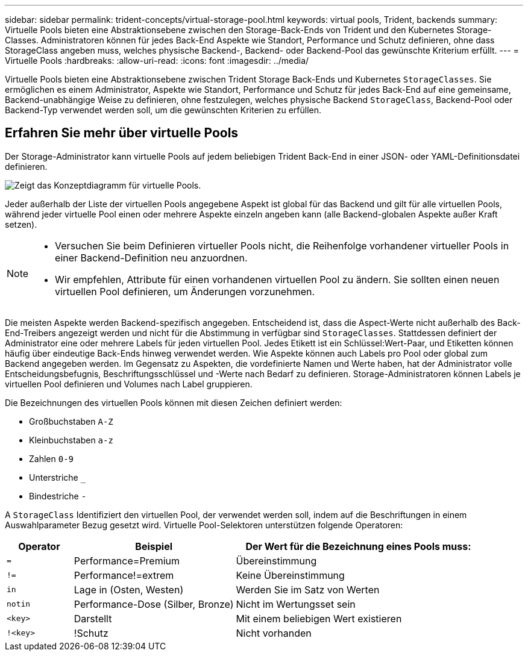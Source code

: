 ---
sidebar: sidebar 
permalink: trident-concepts/virtual-storage-pool.html 
keywords: virtual pools, Trident, backends 
summary: Virtuelle Pools bieten eine Abstraktionsebene zwischen den Storage-Back-Ends von Trident und den Kubernetes Storage-Classes. Administratoren können für jedes Back-End Aspekte wie Standort, Performance und Schutz definieren, ohne dass StorageClass angeben muss, welches physische Backend-, Backend- oder Backend-Pool das gewünschte Kriterium erfüllt. 
---
= Virtuelle Pools
:hardbreaks:
:allow-uri-read: 
:icons: font
:imagesdir: ../media/


[role="lead"]
Virtuelle Pools bieten eine Abstraktionsebene zwischen Trident Storage Back-Ends und Kubernetes `StorageClasses`. Sie ermöglichen es einem Administrator, Aspekte wie Standort, Performance und Schutz für jedes Back-End auf eine gemeinsame, Backend-unabhängige Weise zu definieren, ohne festzulegen, welches physische Backend `StorageClass`, Backend-Pool oder Backend-Typ verwendet werden soll, um die gewünschten Kriterien zu erfüllen.



== Erfahren Sie mehr über virtuelle Pools

Der Storage-Administrator kann virtuelle Pools auf jedem beliebigen Trident Back-End in einer JSON- oder YAML-Definitionsdatei definieren.

image::virtual_storage_pools.png[Zeigt das Konzeptdiagramm für virtuelle Pools.]

Jeder außerhalb der Liste der virtuellen Pools angegebene Aspekt ist global für das Backend und gilt für alle virtuellen Pools, während jeder virtuelle Pool einen oder mehrere Aspekte einzeln angeben kann (alle Backend-globalen Aspekte außer Kraft setzen).

[NOTE]
====
* Versuchen Sie beim Definieren virtueller Pools nicht, die Reihenfolge vorhandener virtueller Pools in einer Backend-Definition neu anzuordnen.
* Wir empfehlen, Attribute für einen vorhandenen virtuellen Pool zu ändern. Sie sollten einen neuen virtuellen Pool definieren, um Änderungen vorzunehmen.


====
Die meisten Aspekte werden Backend-spezifisch angegeben. Entscheidend ist, dass die Aspect-Werte nicht außerhalb des Back-End-Treibers angezeigt werden und nicht für die Abstimmung in verfügbar sind `StorageClasses`. Stattdessen definiert der Administrator eine oder mehrere Labels für jeden virtuellen Pool. Jedes Etikett ist ein Schlüssel:Wert-Paar, und Etiketten können häufig über eindeutige Back-Ends hinweg verwendet werden. Wie Aspekte können auch Labels pro Pool oder global zum Backend angegeben werden. Im Gegensatz zu Aspekten, die vordefinierte Namen und Werte haben, hat der Administrator volle Entscheidungsbefugnis, Beschriftungsschlüssel und -Werte nach Bedarf zu definieren. Storage-Administratoren können Labels je virtuellen Pool definieren und Volumes nach Label gruppieren.

Die Bezeichnungen des virtuellen Pools können mit diesen Zeichen definiert werden:

* Großbuchstaben `A-Z`
* Kleinbuchstaben `a-z`
* Zahlen `0-9`
* Unterstriche `_`
* Bindestriche `-`


A `StorageClass` Identifiziert den virtuellen Pool, der verwendet werden soll, indem auf die Beschriftungen in einem Auswahlparameter Bezug gesetzt wird. Virtuelle Pool-Selektoren unterstützen folgende Operatoren:

[cols="14%,34%,52%"]
|===
| Operator | Beispiel | Der Wert für die Bezeichnung eines Pools muss: 


| `=` | Performance=Premium | Übereinstimmung 


| `!=` | Performance!=extrem | Keine Übereinstimmung 


| `in` | Lage in (Osten, Westen) | Werden Sie im Satz von Werten 


| `notin` | Performance-Dose (Silber, Bronze) | Nicht im Wertungsset sein 


| `<key>` | Darstellt | Mit einem beliebigen Wert existieren 


| `!<key>` | !Schutz | Nicht vorhanden 
|===
